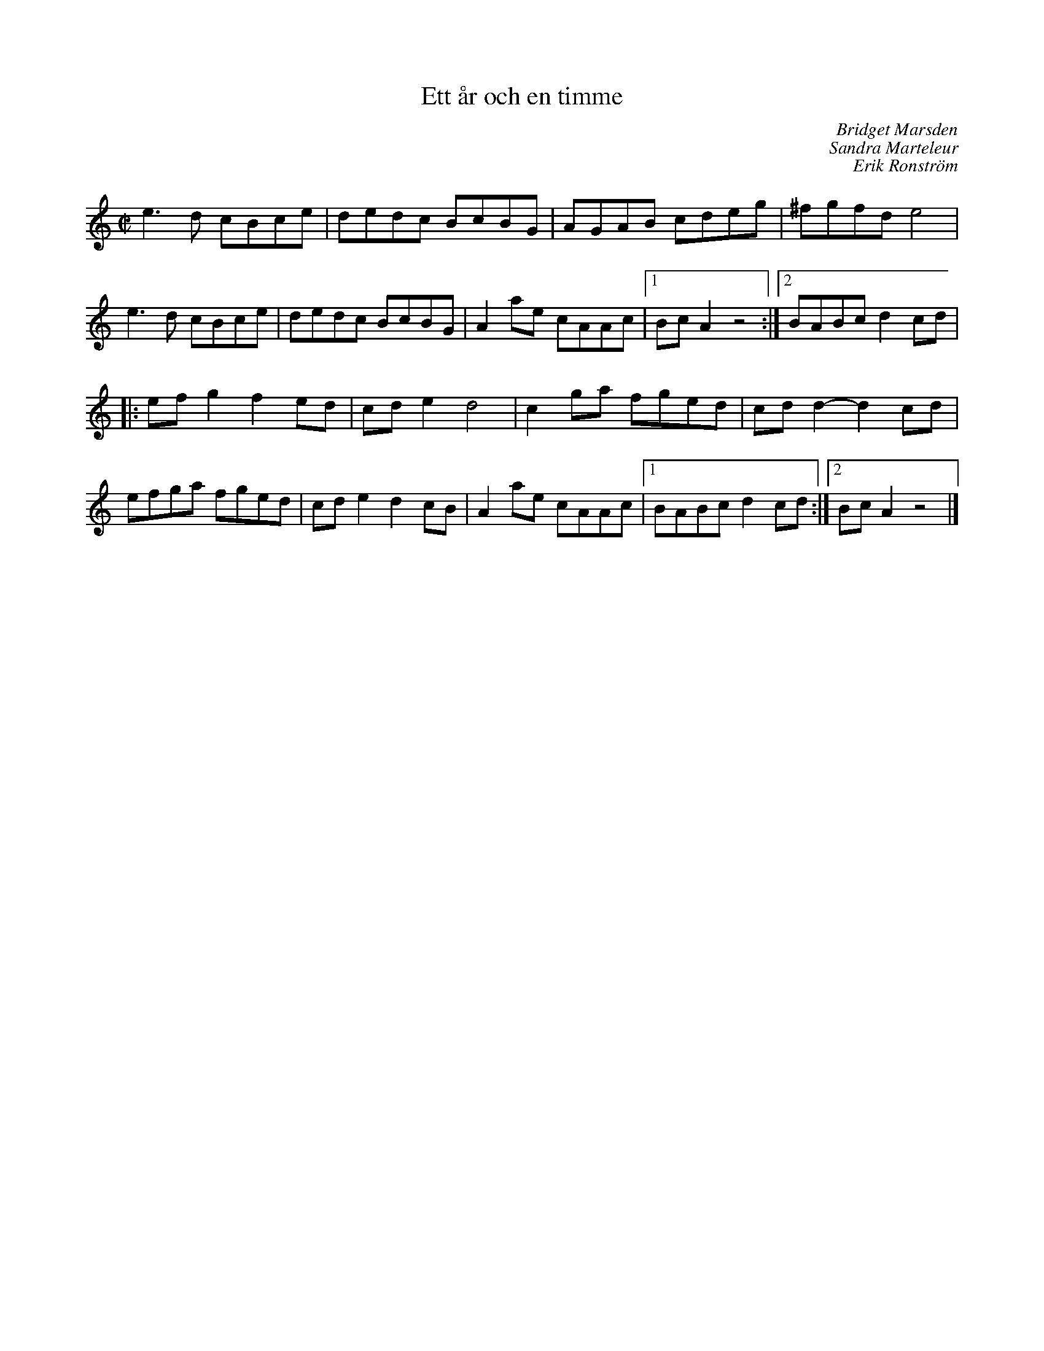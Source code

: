 %%abc-charset utf-8

X:1
T:Ett år och en timme
C:Bridget Marsden
C:Sandra Marteleur
C:Erik Ronström
R:Schottis
Z:Erik Ronström 2007-09-16
M:C|
L:1/8
K:Am
e3d cBce|dedc BcBG|AGAB cdeg|^fgfd e4|
e3d cBce|dedc BcBG|A2ae cAAc|1 BcA2 z4:|2 BABc d2cd|
|:efg2 f2ed|cde2 d4|c2ga fged|cdd2- d2cd|
efga fged|cde2 d2cB|A2ae cAAc|1 BABc d2cd:|2 BcA2 z4|]

